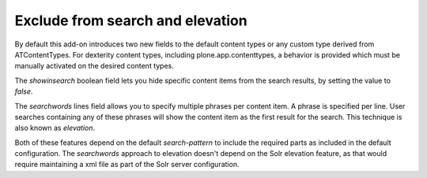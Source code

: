 Exclude from search and elevation
---------------------------------

By default this add-on introduces two new fields to the default content types or any custom type derived from ATContentTypes. For dexterity content types, including plone.app.contenttypes, a behavior is provided which must be manually activated on the desired content types.

The `showinsearch` boolean field lets you hide specific content items from the search results, by setting the value to `false`.

The `searchwords` lines field allows you to specify multiple phrases per content item.
A phrase is specified per line.
User searches containing any of these phrases will show the content item as the first result for the search. 
This technique is also known as `elevation`.

Both of these features depend on the default `search-pattern` to include the required parts as included in the default configuration. 
The `searchwords` approach to elevation doesn't depend on the Solr elevation feature, as that would require maintaining a xml file as part of the Solr server configuration.
